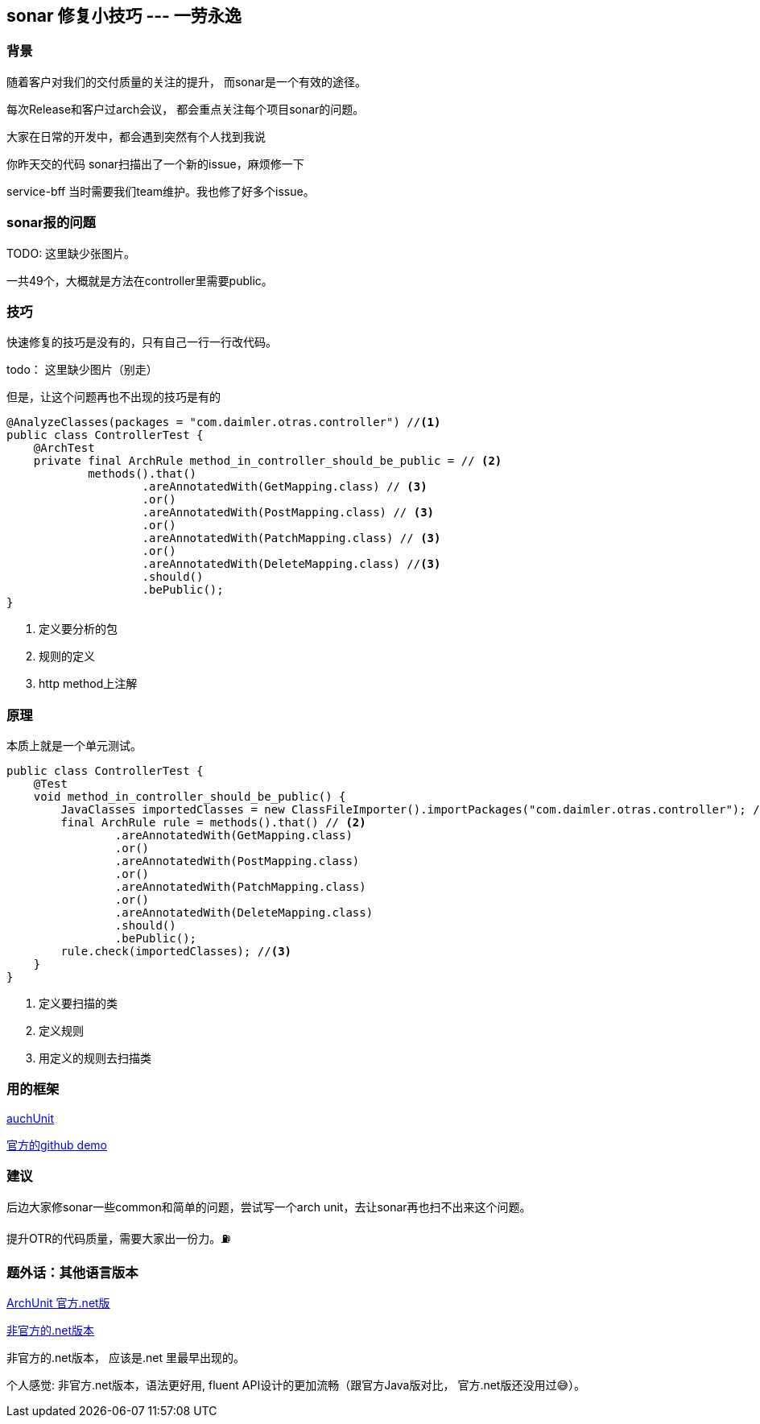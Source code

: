 == sonar 修复小技巧 --- 一劳永逸
=== 背景
随着客户对我们的交付质量的关注的提升， 而sonar是一个有效的途径。

每次Release和客户过arch会议， 都会重点关注每个项目sonar的问题。

大家在日常的开发中，都会遇到突然有个人找到我说
[example]
你昨天交的代码 sonar扫描出了一个新的issue，麻烦修一下

service-bff 当时需要我们team维护。我也修了好多个issue。

=== sonar报的问题

TODO: 这里缺少张图片。

一共49个，大概就是方法在controller里需要public。

=== 技巧
快速修复的技巧是没有的，只有自己一行一行改代码。

todo： 这里缺少图片（别走）

但是，让这个问题再也不出现的技巧是有的
[source,java]
----
@AnalyzeClasses(packages = "com.daimler.otras.controller") //<1>
public class ControllerTest {
    @ArchTest
    private final ArchRule method_in_controller_should_be_public = // <2>
            methods().that()
                    .areAnnotatedWith(GetMapping.class) // <3>
                    .or()
                    .areAnnotatedWith(PostMapping.class) // <3>
                    .or()
                    .areAnnotatedWith(PatchMapping.class) // <3>
                    .or()
                    .areAnnotatedWith(DeleteMapping.class) //<3>
                    .should()
                    .bePublic();
}
----
<1> 定义要分析的包
<2> 规则的定义
<3> http method上注解

=== 原理
本质上就是一个单元测试。

[source,java]
----
public class ControllerTest {
    @Test
    void method_in_controller_should_be_public() {
        JavaClasses importedClasses = new ClassFileImporter().importPackages("com.daimler.otras.controller"); // <1>
        final ArchRule rule = methods().that() // <2>
                .areAnnotatedWith(GetMapping.class)
                .or()
                .areAnnotatedWith(PostMapping.class)
                .or()
                .areAnnotatedWith(PatchMapping.class)
                .or()
                .areAnnotatedWith(DeleteMapping.class)
                .should()
                .bePublic();
        rule.check(importedClasses); //<3>
    }
}
----
<1> 定义要扫描的类
<2> 定义规则
<3> 用定义的规则去扫描类

=== 用的框架
https://www.archunit.org/[auchUnit]

https://github.com/TNG/ArchUnit-Examples[官方的github demo]

=== 建议
后边大家修sonar一些common和简单的问题，尝试写一个arch unit，去让sonar再也扫不出来这个问题。

提升OTR的代码质量，需要大家出一份力。⛽️

=== 题外话：其他语言版本
https://archunitnet.readthedocs.io/en/latest/guide/[ArchUnit 官方.net版]

https://github.com/BenMorris/NetArchTest:[非官方的.net版本]

非官方的.net版本， 应该是.net 里最早出现的。

个人感觉: 非官方.net版本，语法更好用, fluent API设计的更加流畅（跟官方Java版对比， 官方.net版还没用过😅）。


